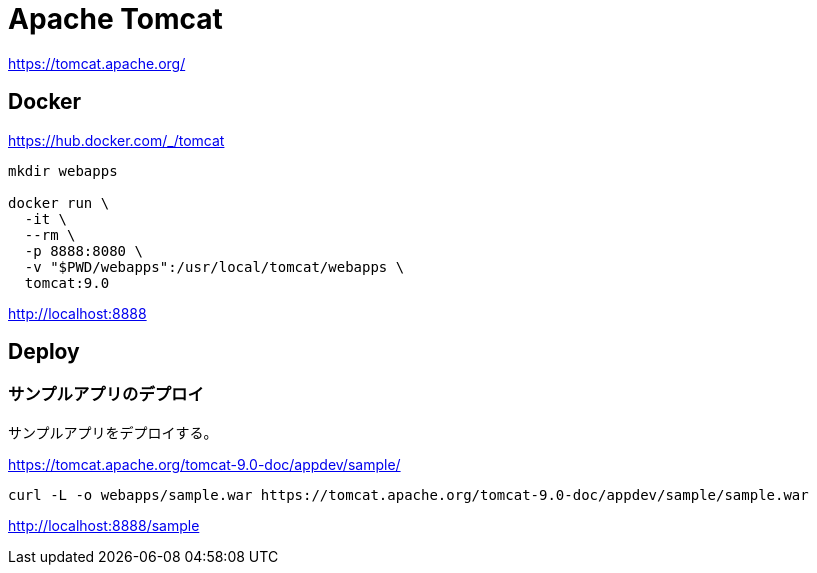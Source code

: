 = Apache Tomcat

https://tomcat.apache.org/

== Docker

https://hub.docker.com/_/tomcat

[source,shell]
----
mkdir webapps

docker run \
  -it \
  --rm \
  -p 8888:8080 \
  -v "$PWD/webapps":/usr/local/tomcat/webapps \
  tomcat:9.0
----

http://localhost:8888

== Deploy

=== サンプルアプリのデプロイ

サンプルアプリをデプロイする。

https://tomcat.apache.org/tomcat-9.0-doc/appdev/sample/

[source,shell]
----
curl -L -o webapps/sample.war https://tomcat.apache.org/tomcat-9.0-doc/appdev/sample/sample.war
----

http://localhost:8888/sample
